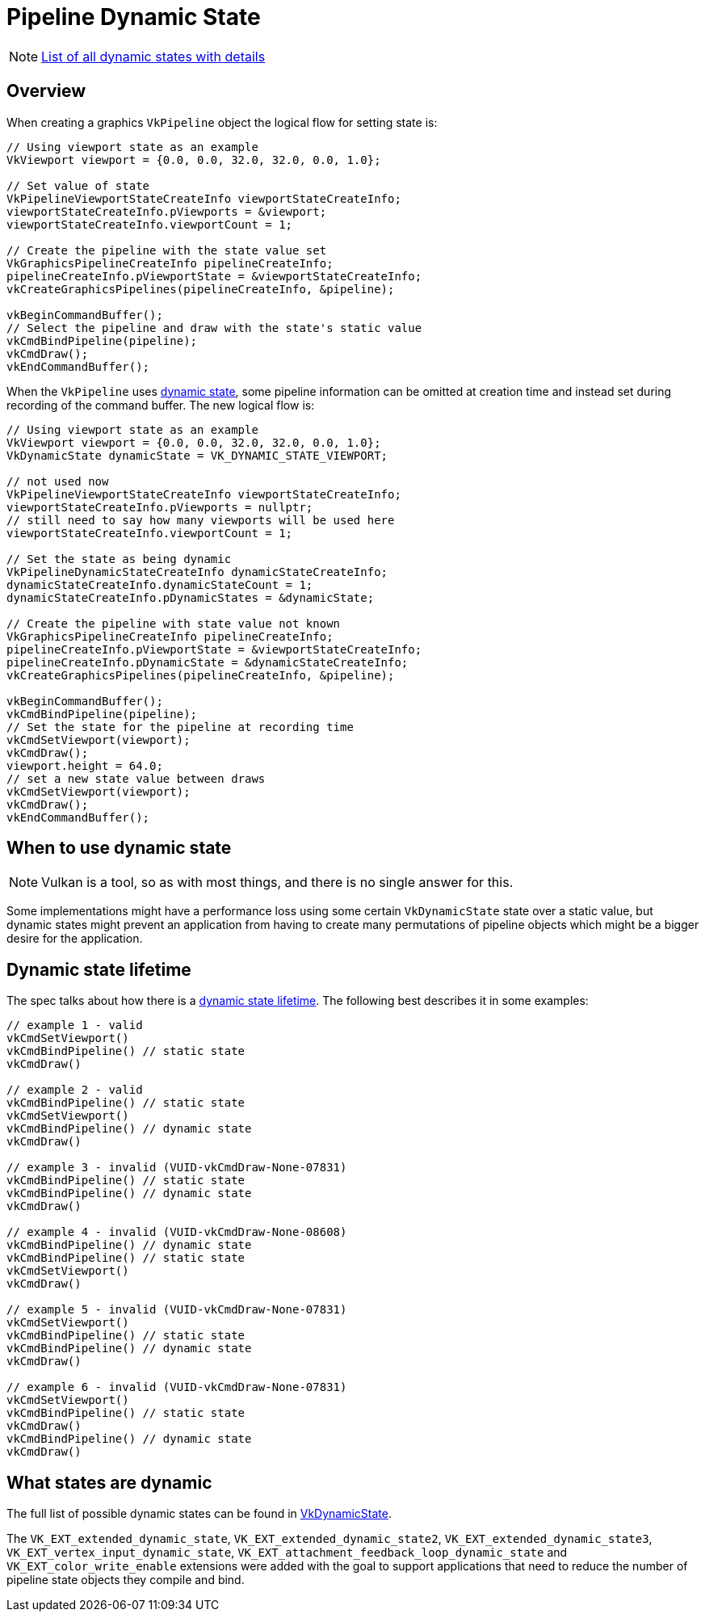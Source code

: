 // Copyright 2019-2022 The Khronos Group, Inc.
// SPDX-License-Identifier: CC-BY-4.0

ifndef::chapters[:chapters:]
ifndef::images[:images: images/]

[[dynamic-state]]
= Pipeline Dynamic State

[NOTE]
====
xref:{chapters}dynamic_state_map.adoc[List of all dynamic states with details]
====

== Overview

When creating a graphics `VkPipeline` object the logical flow for setting state is:

[source,cpp]
----
// Using viewport state as an example
VkViewport viewport = {0.0, 0.0, 32.0, 32.0, 0.0, 1.0};

// Set value of state
VkPipelineViewportStateCreateInfo viewportStateCreateInfo;
viewportStateCreateInfo.pViewports = &viewport;
viewportStateCreateInfo.viewportCount = 1;

// Create the pipeline with the state value set
VkGraphicsPipelineCreateInfo pipelineCreateInfo;
pipelineCreateInfo.pViewportState = &viewportStateCreateInfo;
vkCreateGraphicsPipelines(pipelineCreateInfo, &pipeline);

vkBeginCommandBuffer();
// Select the pipeline and draw with the state's static value
vkCmdBindPipeline(pipeline);
vkCmdDraw();
vkEndCommandBuffer();
----

When the `VkPipeline` uses link:https://docs.vulkan.org/spec/latest/chapters/pipelines.html#pipelines-dynamic-state[dynamic state], some pipeline information can be omitted at creation time and instead set during recording of the command buffer. The new logical flow is:

[source,cpp]
----
// Using viewport state as an example
VkViewport viewport = {0.0, 0.0, 32.0, 32.0, 0.0, 1.0};
VkDynamicState dynamicState = VK_DYNAMIC_STATE_VIEWPORT;

// not used now
VkPipelineViewportStateCreateInfo viewportStateCreateInfo;
viewportStateCreateInfo.pViewports = nullptr;
// still need to say how many viewports will be used here
viewportStateCreateInfo.viewportCount = 1;

// Set the state as being dynamic
VkPipelineDynamicStateCreateInfo dynamicStateCreateInfo;
dynamicStateCreateInfo.dynamicStateCount = 1;
dynamicStateCreateInfo.pDynamicStates = &dynamicState;

// Create the pipeline with state value not known
VkGraphicsPipelineCreateInfo pipelineCreateInfo;
pipelineCreateInfo.pViewportState = &viewportStateCreateInfo;
pipelineCreateInfo.pDynamicState = &dynamicStateCreateInfo;
vkCreateGraphicsPipelines(pipelineCreateInfo, &pipeline);

vkBeginCommandBuffer();
vkCmdBindPipeline(pipeline);
// Set the state for the pipeline at recording time
vkCmdSetViewport(viewport);
vkCmdDraw();
viewport.height = 64.0;
// set a new state value between draws
vkCmdSetViewport(viewport);
vkCmdDraw();
vkEndCommandBuffer();
----

== When to use dynamic state

[NOTE]
====
Vulkan is a tool, so as with most things, and there is no single answer for this.
====

Some implementations might have a performance loss using some certain `VkDynamicState` state over a static value, but dynamic states might prevent an application from having to create many permutations of pipeline objects which might be a bigger desire for the application.

[[dynamic-state-lifetime]]
== Dynamic state lifetime

The spec talks about how there is a link:https://docs.vulkan.org/spec/latest/chapters/pipelines.html#dynamic-state-lifetime[dynamic state lifetime]. The following best describes it in some examples:

[source,cpp]
----
// example 1 - valid
vkCmdSetViewport()
vkCmdBindPipeline() // static state
vkCmdDraw()

// example 2 - valid
vkCmdBindPipeline() // static state
vkCmdSetViewport()
vkCmdBindPipeline() // dynamic state
vkCmdDraw()

// example 3 - invalid (VUID-vkCmdDraw-None-07831)
vkCmdBindPipeline() // static state
vkCmdBindPipeline() // dynamic state
vkCmdDraw()

// example 4 - invalid (VUID-vkCmdDraw-None-08608)
vkCmdBindPipeline() // dynamic state
vkCmdBindPipeline() // static state
vkCmdSetViewport()
vkCmdDraw()

// example 5 - invalid (VUID-vkCmdDraw-None-07831)
vkCmdSetViewport()
vkCmdBindPipeline() // static state
vkCmdBindPipeline() // dynamic state
vkCmdDraw()

// example 6 - invalid (VUID-vkCmdDraw-None-07831)
vkCmdSetViewport()
vkCmdBindPipeline() // static state
vkCmdDraw()
vkCmdBindPipeline() // dynamic state
vkCmdDraw()
----

[[states-that-are-dynamic]]
== What states are dynamic

The full list of possible dynamic states can be found in link:https://docs.vulkan.org/spec/latest/chapters/pipelines.html#VkDynamicState[VkDynamicState].

The `VK_EXT_extended_dynamic_state`, `VK_EXT_extended_dynamic_state2`, `VK_EXT_extended_dynamic_state3`, `VK_EXT_vertex_input_dynamic_state`, `VK_EXT_attachment_feedback_loop_dynamic_state` and `VK_EXT_color_write_enable` extensions were added with the goal to support applications that need to reduce the number of pipeline state objects they compile and bind.
